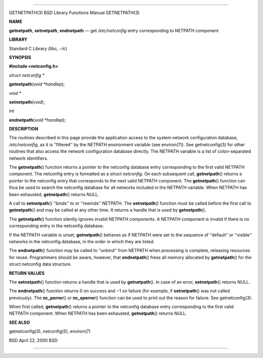 --------------

GETNETPATH(3) BSD Library Functions Manual GETNETPATH(3)

**NAME**

**getnetpath**, **setnetpath**, **endnetpath** — get */etc/netconfig*
entry corresponding to NETPATH component

**LIBRARY**

Standard C Library (libc, −lc)

**SYNOPSIS**

**#include <netconfig.h>**

*struct netconfig \**

**getnetpath**\ (*void *handlep*);

*void \**

**setnetpath**\ (*void*);

*int*

**endnetpath**\ (*void *handlep*);

**DESCRIPTION**

The routines described in this page provide the application access to
the system network configuration database, */etc/netconfig*, as it is
‘‘filtered’’ by the NETPATH environment variable (see environ(7)). See
getnetconfig(3) for other routines that also access the network
configuration database directly. The NETPATH variable is a list of
colon-separated network identifiers.

The **getnetpath**\ () function returns a pointer to the netconfig
database entry corresponding to the first valid NETPATH component. The
netconfig entry is formatted as a *struct netconfig*. On each subsequent
call, **getnetpath**\ () returns a pointer to the netconfig entry that
corresponds to the next valid NETPATH component. The **getnetpath**\ ()
function can thus be used to search the netconfig database for all
networks included in the NETPATH variable. When NETPATH has been
exhausted, **getnetpath**\ () returns NULL.

A call to **setnetpath**\ () ‘‘binds’’ to or ‘‘rewinds’’ NETPATH. The
**setnetpath**\ () function must be called before the first call to
**getnetpath**\ () and may be called at any other time. It returns a
handle that is used by **getnetpath**\ ().

The **getnetpath**\ () function silently ignores invalid NETPATH
components. A NETPATH component is invalid if there is no corresponding
entry in the netconfig database.

If the NETPATH variable is unset, **getnetpath**\ () behaves as if
NETPATH were set to the sequence of ‘‘default’’ or ‘‘visible’’ networks
in the netconfig database, in the order in which they are listed.

The **endnetpath**\ () function may be called to ‘‘unbind’’ from NETPATH
when processing is complete, releasing resources for reuse. Programmers
should be aware, however, that **endnetpath**\ () frees all memory
allocated by **getnetpath**\ () for the struct netconfig data structure.

**RETURN VALUES**

The **setnetpath**\ () function returns a handle that is used by
**getnetpath**\ (). In case of an error, **setnetpath**\ () returns
NULL.

The **endnetpath**\ () function returns 0 on success and −1 on failure
(for example, if **setnetpath**\ () was not called previously). The
**nc_perror**\ () or **nc_sperror**\ () function can be used to print
out the reason for failure. See getnetconfig(3).

When first called, **getnetpath**\ () returns a pointer to the netconfig
database entry corresponding to the first valid NETPATH component. When
NETPATH has been exhausted, **getnetpath**\ () returns NULL.

**SEE ALSO**

getnetconfig(3), netconfig(5), environ(7)

BSD April 22, 2000 BSD

--------------
